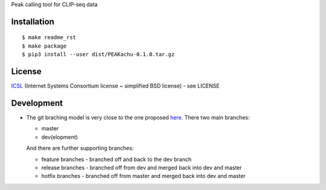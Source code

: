 Peak calling tool for CLIP-seq data

Installation
------------

::

    $ make readme_rst
    $ make package
    $ pip3 install --user dist/PEAKachu-0.1.0.tar.gz

License
-------

`ICSL <https://en.wikipedia.org/wiki/ISC_license>`__ (Internet Systems
Consortium license ~ simplified BSD license) - see LICENSE

Development
-----------

-  The git braching model is very close to the one proposed
   `here <http://nvie.com/posts/a-successful-git-branching-model/>`__.
   There two main branches:

   -  master
   -  dev(elopment)

   And there are further supporting branches:

   -  feature branches - branched off and back to the dev branch
   -  release branches - branched off from dev and merged back into dev
      and master
   -  hotfix branches - branched off from master and merged back into
      dev and master
